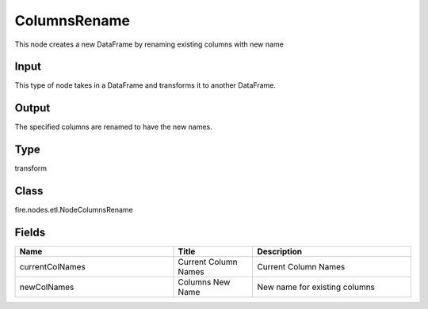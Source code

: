 ColumnsRename
=========== 

This node creates a new DataFrame by renaming existing columns with new name

Input
--------------
This type of node takes in a DataFrame and transforms it to another DataFrame.

Output
--------------
The specified columns are renamed to have the new names.

Type
--------- 

transform

Class
--------- 

fire.nodes.etl.NodeColumnsRename

Fields
--------- 

.. list-table::
      :widths: 10 5 10
      :header-rows: 1

      * - Name
        - Title
        - Description
      * - currentColNames
        - Current Column Names
        - Current Column Names
      * - newColNames
        - Columns New Name
        - New name for existing columns





